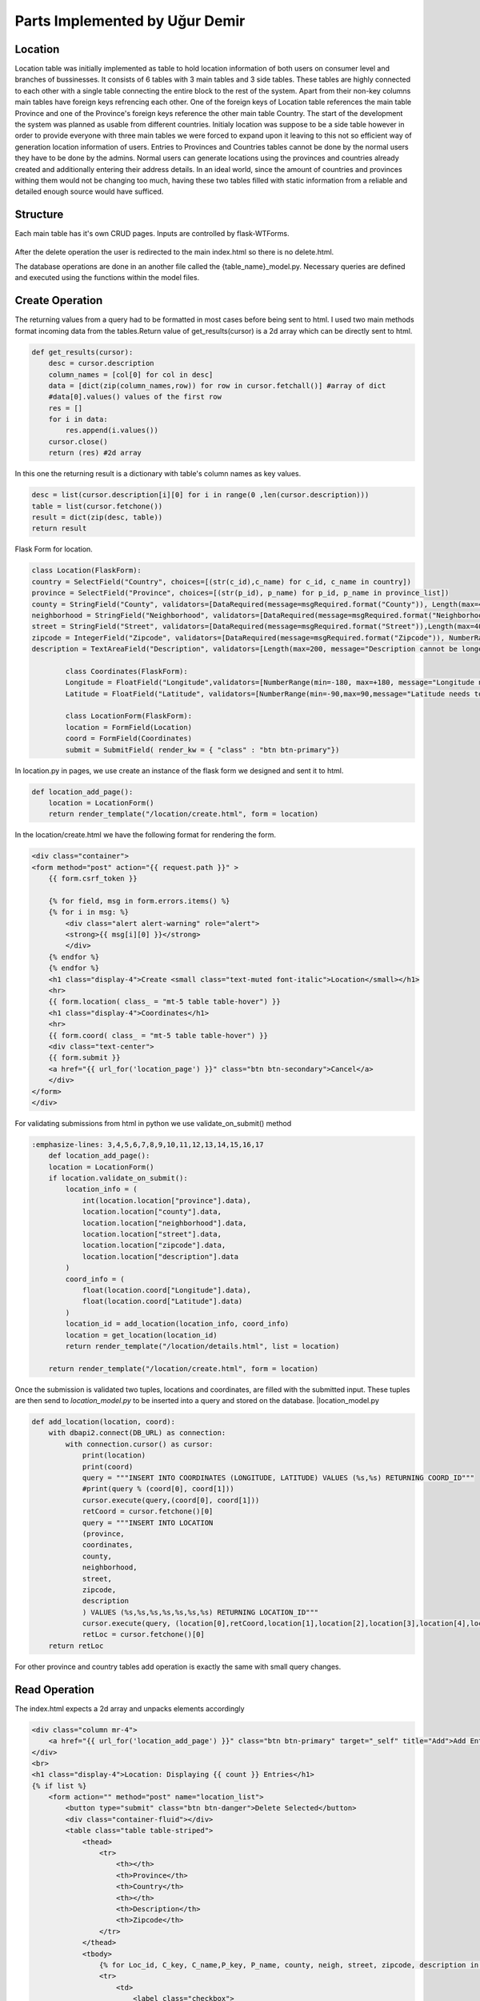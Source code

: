 Parts Implemented by Uğur Demir
*******************************
Location
==========

Location table was initially implemented as table to hold location information of both users on consumer level 
and branches of bussinesses. It consists of 6 tables with 3 main tables and 3 side tables. These tables are highly connected
to each other with a single table connecting the entire block to the rest of the system. Apart from their non-key columns
main tables have foreign keys refrencing each other. One of the foreign keys of Location table references the main table Province
and one of the Province's foreign keys reference the other main table Country. The start of the development the system was planned as 
usable from different countries. Initialy location was suppose to be a side table however in order to provide everyone with three main
tables we were forced to expand upon it leaving to this not so efficient way of generation location information of users. 
Entries to Provinces and Countries tables cannot be done by the normal users they have to be done by the admins. Normal users can generate
locations using the provinces and countries already created and additionally entering their address details. In an ideal world, since
the amount of countries and provinces withing them would not be changing too much, having these two tables filled with static information
from a reliable and detailed enough source would have sufficed. 

Structure
=========
Each main table has it's own CRUD pages. Inputs are controlled by flask-WTForms.

.. figure:: file_order.png
After the delete operation the user is redirected to the main 
index.html so there is no delete.html.

The database operations are done in an another file called the {table_name}_model.py. Necessary queries are defined
and executed using the functions within the model files. 

Create Operation
=============
The returning values from a query had to be formatted in most cases before being sent to html. I used two main methods format incoming data
from the tables.Return value of get_results(cursor) is a 2d array which can be directly sent to html.

.. code-block:: python

    def get_results(cursor):
        desc = cursor.description
        column_names = [col[0] for col in desc]
        data = [dict(zip(column_names,row)) for row in cursor.fetchall()] #array of dict
        #data[0].values() values of the first row
        res = []
        for i in data:
            res.append(i.values())
        cursor.close()
        return (res) #2d array 

In this one the returning result is a dictionary with table's column names as key values.

.. code-block:: python

    desc = list(cursor.description[i][0] for i in range(0 ,len(cursor.description)))
    table = list(cursor.fetchone())
    result = dict(zip(desc, table))
    return result
    
Flask Form for location.

.. code-block:: python

    class Location(FlaskForm):
    country = SelectField("Country", choices=[(str(c_id),c_name) for c_id, c_name in country])
    province = SelectField("Province", choices=[(str(p_id), p_name) for p_id, p_name in province_list])
    county = StringField("County", validators=[DataRequired(message=msgRequired.format("County")), Length(max=40, message="County lenght has to be shorter than 40 characters")])
    neighborhood = StringField("Neighborhood", validators=[DataRequired(message=msgRequired.format("Neighborhood")),Length(max=40, message="Neighborhood lenght has to be shorter than 40 characters")])
    street = StringField("Street", validators=[DataRequired(message=msgRequired.format("Street")),Length(max=40, message="Neighborhood lenght has to be shorter than 40 characters")])
    zipcode = IntegerField("Zipcode", validators=[DataRequired(message=msgRequired.format("Zipcode")), NumberRange(min=10000, max=99999, message="Invalid Zipcode")])
    description = TextAreaField("Description", validators=[Length(max=200, message="Description cannot be longer than 200 characters" )])

            class Coordinates(FlaskForm):
            Longitude = FloatField("Longitude",validators=[NumberRange(min=-180, max=+180, message="Longitude needs to be between -180 and 180.")])
            Latitude = FloatField("Latitude", validators=[NumberRange(min=-90,max=90,message="Latitude needs to be between -90 and 90.")])

            class LocationForm(FlaskForm):
            location = FormField(Location)
            coord = FormField(Coordinates)
            submit = SubmitField( render_kw = { "class" : "btn btn-primary"})

In location.py in pages, we use create an instance of the flask form we designed and sent it to html.
        
.. code-block:: python

        def location_add_page():
            location = LocationForm()
            return render_template("/location/create.html", form = location)

In the location/create.html we have the following format for rendering the form.
       
.. code-block:: html

        <div class="container">
        <form method="post" action="{{ request.path }}" >
            {{ form.csrf_token }}

            {% for field, msg in form.errors.items() %}
            {% for i in msg: %}
                <div class="alert alert-warning" role="alert">
                <strong>{{ msg[i][0] }}</strong>
                </div>
            {% endfor %}
            {% endfor %}
            <h1 class="display-4">Create <small class="text-muted font-italic">Location</small></h1>
            <hr>
            {{ form.location( class_ = "mt-5 table table-hover") }}
            <h1 class="display-4">Coordinates</h1>
            <hr>  
            {{ form.coord( class_ = "mt-5 table table-hover") }}
            <div class="text-center">
            {{ form.submit }}
            <a href="{{ url_for('location_page') }}" class="btn btn-secondary">Cancel</a>
            </div>
        </form>
        </div>

For validating submissions from html in python we use validate_on_submit() method
        
.. code-block:: python

    :emphasize-lines: 3,4,5,6,7,8,9,10,11,12,13,14,15,16,17
        def location_add_page():
        location = LocationForm()
        if location.validate_on_submit():
            location_info = ( 
                int(location.location["province"].data),
                location.location["county"].data,
                location.location["neighborhood"].data,
                location.location["street"].data,
                location.location["zipcode"].data,
                location.location["description"].data
            )
            coord_info = (
                float(location.coord["Longitude"].data),
                float(location.coord["Latitude"].data)
            )
            location_id = add_location(location_info, coord_info)
            location = get_location(location_id)
            return render_template("/location/details.html", list = location)

        return render_template("/location/create.html", form = location)

Once the submission is validated two tuples, locations and coordinates, are filled with the submitted input. These tuples are then send to *location_model.py* to be inserted into a query and stored on the database.
|location_model.py
       
.. code-block:: python

        def add_location(location, coord):  
            with dbapi2.connect(DB_URL) as connection:
                with connection.cursor() as cursor:
                    print(location)
                    print(coord)
                    query = """INSERT INTO COORDINATES (LONGITUDE, LATITUDE) VALUES (%s,%s) RETURNING COORD_ID"""
                    #print(query % (coord[0], coord[1]))
                    cursor.execute(query,(coord[0], coord[1]))
                    retCoord = cursor.fetchone()[0]
                    query = """INSERT INTO LOCATION 
                    (province,
                    coordinates,
                    county,
                    neighborhood,
                    street,
                    zipcode,
                    description
                    ) VALUES (%s,%s,%s,%s,%s,%s,%s) RETURNING LOCATION_ID"""
                    cursor.execute(query, (location[0],retCoord,location[1],location[2],location[3],location[4],location[5]))
                    retLoc = cursor.fetchone()[0]
            return retLoc
For other province and country tables add operation is exactly the same with small query changes.

Read Operation
=================

The index.html expects a 2d array and unpacks elements accordingly
        
.. code-block:: html

        <div class="column mr-4">
            <a href="{{ url_for('location_add_page') }}" class="btn btn-primary" target="_self" title="Add">Add Entry</a>
        </div>
        <br>
        <h1 class="display-4">Location: Displaying {{ count }} Entries</h1>
        {% if list %}
            <form action="" method="post" name="location_list">
                <button type="submit" class="btn btn-danger">Delete Selected</button>
                <div class="container-fluid"></div>
                <table class="table table-striped">
                    <thead>
                        <tr>
                            <th></th>
                            <th>Province</th>
                            <th>Country</th>
                            <th></th>
                            <th>Description</th>
                            <th>Zipcode</th>
                        </tr>
                    </thead>
                    <tbody>
                        {% for Loc_id, C_key, C_name,P_key, P_name, county, neigh, street, zipcode, description in list %}
                        <tr>
                            <td>
                                <label class="checkbox">
                                    <input type="checkbox" name="location_keys" value="{{ Loc_id }}">
                                </label>
                            </td>
                            <td><a href="{{ url_for('province_read_page', province_key=P_key) }}">{{ P_name }}</a></td>
                            <td><a href="{{ url_for('country_read_page', country_key=C_key) }}">{{ C_name }}</a></td>
                            <td>{{ county }}, {{ neigh }}, {{ street }} </td>
                            <td>{{ description }}</td>
                            <td>{{ zipcode }}</td>
                            <td>
                            <nav class="nav">
                                <a class="nav-link text-success " href="{{ url_for('location_update_page', location_key=P_key) }}" >Update</a>
                                <a class="nav-link text-danger " href="{{ url_for('location_delete_page', location_key=P_key) }}" >Delete</a>
                            </nav>
                            </td>
                        </tr>
                        {% endfor %}
                    </tbody>
                </table>
            </form>
        {% endif %}
        </div>
the list is populated in location in pages through sql queries in location_model.py
       
.. code-block::python

        def location_page():
            location = get_all_location()
            return render_template("/location/index.html", list = location)
get_all_location in location_model.py

.. code-block::python

        def get_all_location():
            with dbapi2.connect(DB_URL) as connection:
                with connection.cursor() as cursor:
                    query = """select 
                    location_id,
                    country.country_id,
                    country.name,
                    province.province_id,
                    province.province_name,
                    county,
                    neighborhood,
                    street,
                    zipcode,
                    description from 
                    ((location join province on (location.province = province.province_id))
                    join country on (province.country = country.country_id))
                    """
                    cursor.execute(query)
                    return get_results(cursor)
For deleting with checkboxes selected in index.html we add the following to location.py
        
.. code-block::python

    :emphasize-lines: 2,3,4
            def location_page():
                if request.method == "POST":
                    for i in request.form.getlist("location_keys"):
                        delete_location(i)
                location = get_all_location()
                return render_template("/location/index.html", list = location) 
                
Unfinished / Problematic Features
==============
* Only the create location page was suppose to be accessable by the users, however the lack of authentcation allows anyone with the url can access the main pages of these tables and
do alterations. 
* While creating a location absance of javascript to hide option according to selected country allows users to combine a country with any of the provinces
. Plan was to filter the selectField options with java script once a country was selected but I was not able to built this feature. 
* Updating operation on locations doesn't work.
